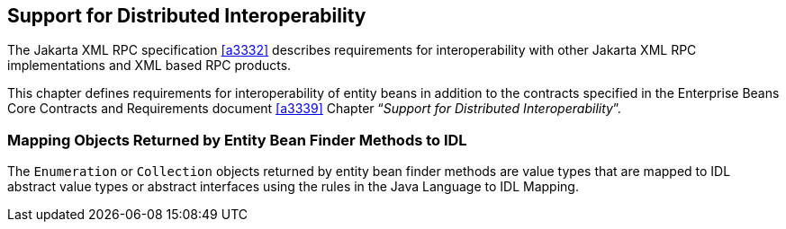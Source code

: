 [[a3253]]
== Support for Distributed Interoperability

The Jakarta XML RPC specification <<a3332>> describes requirements for interoperability with other Jakarta XML RPC implementations and XML based RPC products.

This chapter defines requirements for interoperability of entity beans in addition to the contracts specified in the Enterprise Beans Core Contracts and Requirements document <<a3339>> Chapter "`__Support for Distributed Interoperability__`".

=== Mapping Objects Returned by Entity Bean Finder Methods to IDL

The `Enumeration` or `Collection` objects returned by entity bean finder methods are value types that are mapped to IDL abstract value types or abstract interfaces using the rules in the Java Language to IDL Mapping.
